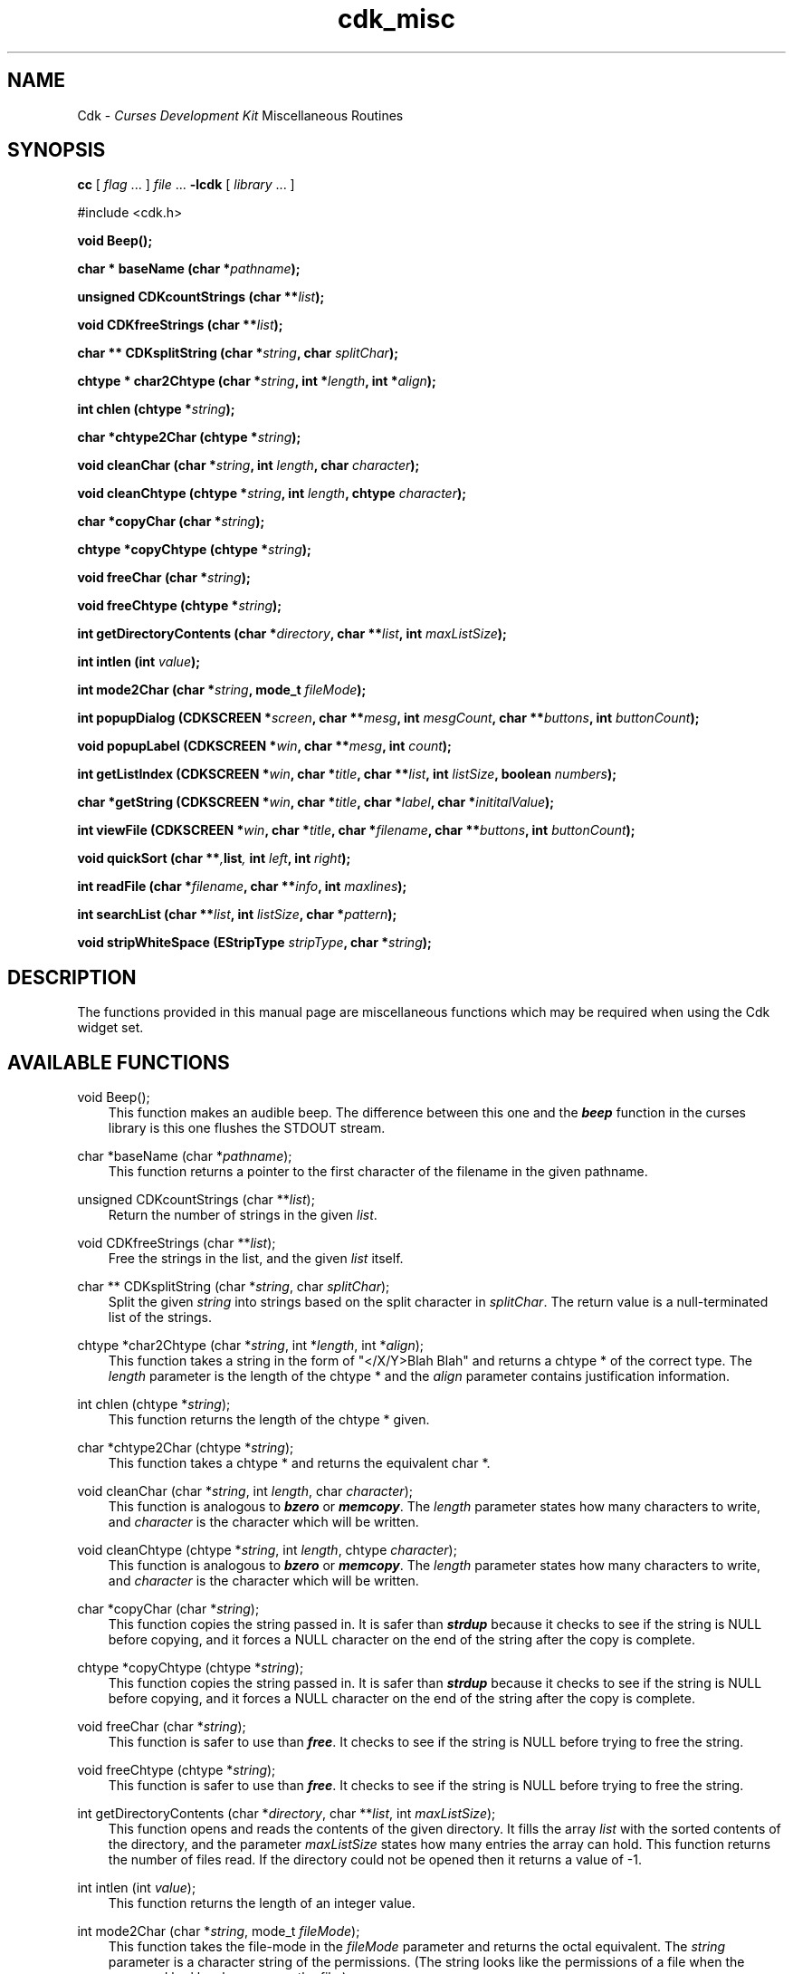 .\" $Id: cdk_misc.3,v 1.1.1.1 2001/01/04 19:59:10 garbled Exp $
.de It
.br
.ie \\n(.$>=3 .ne \\$3
.el .ne 3
.IP "\\$1" \\$2
..
.TH cdk_misc 3X "28 June 1996"
.SH NAME
   Cdk - \f2Curses Development Kit\f1 Miscellaneous Routines
.LP
.SH SYNOPSIS
.LP
.B cc
.RI "[ " "flag" " \|.\|.\|. ] " "file" " \|.\|.\|."
.B \-lcdk
.RI "[ " "library" " \|.\|.\|. ]"
.LP
#include <cdk.h>
.LP
.BI "void Beep()" "";
.LP
.BI "char * baseName (char *" "pathname");
.LP
.B unsigned CDKcountStrings (char **\fIlist\fP);
.LP
.B void CDKfreeStrings (char **\fIlist\fP);
.LP
.B char ** CDKsplitString (char *\fIstring\fP, char \fIsplitChar\fP);
.LP
.BI "chtype * char2Chtype (char *" "string",
.BI "int *" "length",
.BI "int *" "align");
.LP
.BI "int chlen (chtype *" "string");
.LP
.BI "char *chtype2Char (chtype *" "string");
.LP
.BI "void cleanChar (char *" "string",
.BI "int " "length",
.BI "char " "character");
.LP
.BI "void cleanChtype (chtype *" "string",
.BI "int " "length",
.BI "chtype " "character");
.LP
.BI "char *copyChar (char *" "string");
.LP
.BI "chtype *copyChtype (chtype *" "string");
.LP
.BI "void freeChar (char *" "string");
.LP
.BI "void freeChtype (chtype *" "string");
.LP
.BI "int getDirectoryContents (char *" "directory",
.BI "char **" "list",
.BI "int " "maxListSize");
.LP
.BI "int intlen (int " "value");
.LP
.BI "int mode2Char (char *" "string",
.BI "mode_t " "fileMode");
.LP
.BI "int popupDialog (CDKSCREEN *" "screen",
.BI "char **" "mesg",
.BI "int " "mesgCount",
.BI "char **" "buttons",
.BI "int " "buttonCount");
.LP
.BI "void popupLabel (CDKSCREEN *" "win",
.BI "char **" "mesg",
.BI "int " "count");
.LP
.BI "int getListIndex (CDKSCREEN *" "win",
.BI "char *" "title",
.BI "char **" "list",
.BI "int " "listSize",
.BI "boolean " "numbers");
.LP
.BI "char *getString (CDKSCREEN *" "win",
.BI "char *" "title",
.BI "char *" "label",
.BI "char *" "inititalValue");
.LP
.BI "int viewFile (CDKSCREEN *" "win",
.BI "char *" "title",
.BI "char *" "filename",
.BI "char **" "buttons",
.BI "int " "buttonCount");
.LP
.BI "void quickSort (char **", "list",
.BI "int " "left",
.BI "int " "right");
.LP
.BI "int readFile (char *" "filename",
.BI "char **" "info",
.BI "int " "maxlines");
.LP
.BI "int searchList (char **" "list",
.BI "int " "listSize",
.BI "char *" "pattern");
.LP
.BI "void stripWhiteSpace (EStripType " "stripType",
.BI "char *" "string");
.SH DESCRIPTION
The functions provided in this manual page are miscellaneous functions 
which may be required when using the Cdk widget set.

.SH AVAILABLE FUNCTIONS
void Beep();
.RS 3
This function makes an audible beep. The difference between this one and
the \f4beep\f1 function in the curses library is this one flushes the STDOUT
stream.
.RE

char *baseName (char *\f2pathname\f1);
.RS 3
This function returns a pointer to the first character of the filename in
the given pathname.
.RE

unsigned CDKcountStrings (char **\fIlist\fP);
.RS 3
Return the number of strings in the given \fIlist\fP.
.RE

void CDKfreeStrings (char **\fIlist\fP);
.RS 3
Free the strings in the list, and the given \fIlist\fP itself.
.RE

char ** CDKsplitString (char *\f2string\f1, char \f2splitChar\f1);
.RS 3
Split the given \f2string\f1 into strings based on the split 
character in \f2splitChar\f1.
The return value is a null-terminated list of the strings.
.RE

chtype *char2Chtype (char *\f2string\f1, int *\f2length\f1, int *\f2align\f1);
.RS 3
This function takes a string in the form of "</X/Y>Blah Blah" and returns
a chtype * of the correct type. The \f2length\f1 parameter is the length of
the chtype * and the \f2align\f1 parameter contains justification information.
.RE

int chlen (chtype *\f2string\f1);
.RS 3
This function returns the length of the chtype * given.
.RE

char *chtype2Char (chtype *\f2string\f1);
.RS 3
This function takes a chtype * and returns the equivalent char *.
.RE

void cleanChar (char *\f2string\f1, int \f2length\f1, char \f2character\f1);
.RS 3
This function is analogous to \f4bzero\f1 or \f4memcopy\f1. The \f2length\f1
parameter states how many characters to write, and \f2character\f1 is the
character which will be written.
.RE

void cleanChtype (chtype *\f2string\f1, int \f2length\f1, chtype \f2character\f1);
.RS 3
This function is analogous to \f4bzero\f1 or \f4memcopy\f1. The \f2length\f1
parameter states how many characters to write, and \f2character\f1 is the
character which will be written.
.RE

char *copyChar (char *\f2string\f1);
.RS 3
This function copies the string passed in. It is safer than \f4strdup\f1 because
it checks to see if the string is NULL before copying, and it forces a NULL
character on the end of the string after the copy is complete.
.RE

chtype *copyChtype (chtype *\f2string\f1);
.RS 3
This function copies the string passed in. It is safer than \f4strdup\f1 because
it checks to see if the string is NULL before copying, and it forces a NULL
character on the end of the string after the copy is complete.
.RE

void freeChar (char *\f2string\f1);
.RS 3
This function is safer to use than \f4free\f1. It checks to see if the string
is NULL before trying to free the string.
.RE

void freeChtype (chtype *\f2string\f1);
.RS 3
This function is safer to use than \f4free\f1. It checks to see if the string
is NULL before trying to free the string.
.RE

int getDirectoryContents (char *\f2directory\f1, char **\f2list\f1, int \f2maxListSize\f1);
.RS 3
This function opens and reads the contents of the given directory. It fills
the array \f2list\f1 with the sorted contents of the directory, and the parameter
\f2maxListSize\f1 states how many entries the array can hold. This function returns
the number of files read. If the directory could not be opened then it returns
a value of -1.
.RE

int intlen (int \f2value\f1);
.RS 3
This function returns the length of an integer value.
.RE

int mode2Char (char *\f2string\f1, mode_t \f2fileMode\f1);
.RS 3
This function takes the file-mode in the \f2fileMode\f1 parameter and returns
the octal equivalent. The \f2string\f1 parameter is a character string
of the permissions. (The string looks like the permissions of a file when the
command ls -l has been run on the file.)
.RE

int popupDialog (CDKSCREEN *\f2screen\f1, char **\f2mesg\f1, int \f2mesgCount\f1, char **\f2buttons\f1, int \f2buttonCount\f1);
.RS 3
This function creates a quick pop-up dialog box. Pass in the message in the
\f2mesg\f1 parameter, the size of the message in the \f2mesgCount\f1 parameter,
the button labels in the \f2buttons\f1 parameter and the number of buttons in
the \f2buttonCount\f1 parameter. The dialog box will be centered on the screen.
.RE

void popupLabel (CDKSCREEN *\f2win\f1, char **\f2mesg\f1, int \f2count\f1);
.RS 3
This function creates a quick pop-up label widget. The message and the size of
the message are passed in via the \f2mesg\f1 and \f2count\f1 parameters respectively.
The label widget will wait until the user hits a character and will be centered
on the screen.
.RE

int getListIndex (CDKSCREEN *\f2win\f1, char *\f2title\f1, char **\f2list\f1, int \f2listSize\f1, boolean \f2numbers\f1);
.RS 3
This function provides a popup scrolling list filled with the items passed in
via the \f2list\f1 parameter. It returns the index in the list selected, or -1
if no item was selected.
.RE

char *getString (CDKSCREEN *\f2screen\f1, char *\f2title\f1, char *\f2label\f1, char *\f2initialValue\f1);
.RS 3
This function pops up an entry widget with a title supplied by the value
of the \f2title\f1 parameter, a label supplied by the \f2label\f1 parameter,
and an initial value supplied by the \f2initialValue\f1 parameter. This returns
a pointer to the value typed in or NULL if the widget was exited early.
.RE
 
int viewFile (CDKSCREEN *\f2screen\f1, char *\f2title\f1, char *\f2filename\f1, char **\f2buttons\f1, int \f2buttonCount\f1);
.RS 3
This function pops up a viewer widget, with the contents of the viewer being
the contents of the file supplied by the \f2filename\f1 value. The buttons on
the file viewer are supplied by the \f2buttons\f1 parameter. This function returns
the integer value of the button selected. This function returns -1 if the file
does not exist, or the widget was exited early.
.RE

void quickSort (char **\f2list\f1, int \f2left\f1, int \f2right\f1);
.RS 3
This function performs a quick sort of the given list. The list will be sorted
alphabetically in increasing order.
.RE

int readFile (char *\f2filename\f1, char **\f2info\f1, int \f2maxlines\f1);
.RS 3
This function reads the contents of the given file and stores the contents
in the \f2info\f1 parameter. The \f2maxlines\f1 parameter states how many lines
can be stored in the \f2info\f1 array. This function returns the number of lines
read if the file could be opened, -1 otherwise.
.RE

int searchList (char **\f2list\f1, int \f2listSize\f1, char *\f2pattern\f1);
.RS 3
This function searches the array \f2list\f1 checking to see if each element 
in the array starts with the given \f2pattern\f1. This function returns the
index of the first match or -1 if it can't find one.
.RE

void stripWhiteSpace (EStripType \f2stripType\f1, char *\f2string\f1);
.RS 3
This function strips the leading/trailing white space off of the given
string. The parameter \f2stripType\f1 takes the following values.
.LP
.RS 3
.nf 
\f2Strip_Type      Result\f1
vFRONT          This tells the function to remove
                all of the white space from the 
                front of the given string.
vBACK           This tells the function to remove 
                all of the white space from the 
                back of the given string.
vBOTH           This tells the function to remove 
                all of the white space from both 
                the front and the back of the given
                string.
.fi
.RE
.RE

.SH SEE ALSO
.BR cdk (3X),
.BR cdk_screen (3X),
.BR cdk_display (3X),
.BR cdk_binding (3X)
.SH NOTES
.PP
The header file \f4<cdk.h>\f1 automatically includes the header files
\f4<curses.h>\f1, \f4<stdlib.h>\f1, \f4<string.h>\f1, \f4<ctype.h>\f1,
\f4<unistd.h>\f1, \f4<dirent.h>\f1, \f4<time.h>\f1, \f4<errno.h>\f1,
\f4<pwd.h>\f1, \f4<grp.h>\f1, \f4<sys/stat.h>\f1, and \f4<sys/types.h>\f1.
The \f4<curses.h>\f1 header file includes \f4<stdio.h>\f1 and \f4<unctrl.h>\f1.
.PP
If you have \f4Ncurses\f1 installed on your machine add -DNCURSES to the 
compile line to include the Ncurses header files instead.
